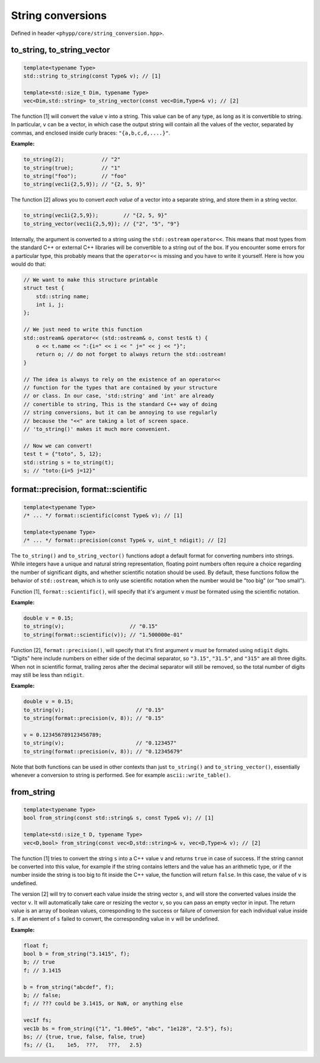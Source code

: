 .. _String conversions:

String conversions
==================

Defined in header ``<phypp/core/string_conversion.hpp>``.

to_string, to_string_vector
---------------------------

.. code-block:: c++

    template<typename Type>
    std::string to_string(const Type& v); // [1]

    template<std::size_t Dim, typename Type>
    vec<Dim,std::string> to_string_vector(const vec<Dim,Type>& v); // [2]

The function [1] will convert the value ``v`` into a string. This value can be of any type, as long as it is convertible to string. In particular, ``v`` can be a vector, in which case the output string will contain all the values of the vector, separated by commas, and enclosed inside curly braces: ``"{a,b,c,d,....}"``.

**Example:**

.. code-block:: c++

    to_string(2);            // "2"
    to_string(true);         // "1"
    to_string("foo");        // "foo"
    to_string(vec1i{2,5,9}); // "{2, 5, 9}"

The function [2] allows you to convert *each value* of a vector into a separate string, and store them in a string vector.

.. code-block:: c++

    to_string(vec1i{2,5,9});        // "{2, 5, 9}"
    to_string_vector(vec1i{2,5,9}); // {"2", "5", "9"}

Internally, the argument is converted to a string using the ``std::ostream`` ``operator<<``. This means that most types from the standard C++ or external C++ libraries will be convertible to a string out of the box. If you encounter some errors for a particular type, this probably means that the ``operator<<`` is missing and you have to write it yourself. Here is how you would do that:

.. code-block:: c++

    // We want to make this structure printable
    struct test {
        std::string name;
        int i, j;
    };

    // We just need to write this function
    std::ostream& operator<< (std::ostream& o, const test& t) {
        o << t.name << ":{i=" << i << " j=" << j << "}";
        return o; // do not forget to always return the std::ostream!
    }

    // The idea is always to rely on the existence of an operator<<
    // function for the types that are contained by your structure
    // or class. In our case, 'std::string' and 'int' are already
    // conertible to string, This is the standard C++ way of doing
    // string conversions, but it can be annoying to use regularly
    // because the "<<" are taking a lot of screen space.
    // 'to_string()' makes it much more convenient.

    // Now we can convert!
    test t = {"toto", 5, 12};
    std::string s = to_string(t);
    s; // "toto:{i=5 j=12}"


format::precision, format::scientific
-------------------------------------

.. code-block:: c++

    template<typename Type>
    /* ... */ format::scientific(const Type& v); // [1]

    template<typename Type>
    /* ... */ format::precision(const Type& v, uint_t ndigit); // [2]

The ``to_string()`` and ``to_string_vector()`` functions adopt a default format for converting numbers into strings. While integers have a unique and natural string representation, floating point numbers often require a choice regarding the number of significant digits, and whether scientific notation should be used. By default, these functions follow the behavior of ``std::ostream``, which is to only use scientific notation when the number would be "too big" (or "too small").

Function [1], ``format::scientific()``, will specify that it's argument ``v`` *must* be formated using the scientific notation.

**Example:**

.. code-block:: c++

    double v = 0.15;
    to_string(v);                     // "0.15"
    to_string(format::scientific(v)); // "1.500000e-01"

Function [2], ``format::precision()``, will specify that it's first argument ``v`` *must* be formated using ``ndigit`` digits. "Digits" here include numbers on either side of the decimal separator, so ``"3.15"``, ``"31.5"``, and ``"315"`` are all three digits. When not in scientific format, trailing zeros after the decimal separator will still be removed, so the total number of digits may still be less than ``ndigit``.

**Example:**

.. code-block:: c++

    double v = 0.15;
    to_string(v);                       // "0.15"
    to_string(format::precision(v, 8)); // "0.15"

    v = 0.123456789123456789;
    to_string(v);                       // "0.123457"
    to_string(format::precision(v, 8)); // "0.12345679"

Note that both functions can be used in other contexts than just ``to_string()`` and ``to_string_vector()``, essentially whenever a conversion to string is performed. See for example ``ascii::write_table()``.


from_string
-----------

.. code-block:: c++

    template<typename Type>
    bool from_string(const std::string& s, const Type& v); // [1]

    template<std::size_t D, typename Type>
    vec<D,bool> from_string(const vec<D,std::string>& v, vec<D,Type>& v); // [2]

The function [1] tries to convert the string ``s`` into a C++ value ``v`` and returns ``true`` in case of success. If the string cannot be converted into this value, for example if the string contains letters and the value has an arithmetic type, or if the number inside the string is too big to fit inside the C++ value, the function will return ``false``. In this case, the value of ``v`` is undefined.

The version [2] will try to convert each value inside the string vector ``s``, and will store the converted values inside the vector ``v``. It will automatically take care or resizing the vector ``v``, so you can pass an empty vector in input. The return value is an array of boolean values, corresponding to the success or failure of conversion for each individual value inside ``s``. If an element of ``s`` failed to convert, the corresponding value in ``v`` will be undefined.

**Example:**

.. code-block:: c++

    float f;
    bool b = from_string("3.1415", f);
    b; // true
    f; // 3.1415

    b = from_string("abcdef", f);
    b; // false;
    f; // ??? could be 3.1415, or NaN, or anything else

    vec1f fs;
    vec1b bs = from_string({"1", "1.00e5", "abc", "1e128", "2.5"}, fs);
    bs; // {true, true, false, false, true}
    fs; // {1,    1e5,  ???,   ???,   2.5}
